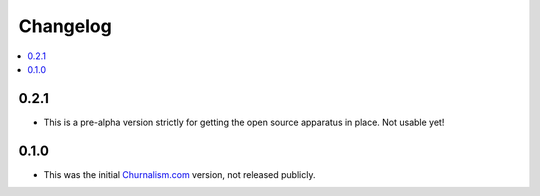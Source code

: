 Changelog
=========


.. contents::
    :local:

.. _version-0.2.1:

0.2.1
-----
* This is a pre-alpha version strictly for getting the open source apparatus in place. Not usable yet!

0.1.0
-----

* This was the initial `Churnalism.com <http://churnalism.com>`_ version, not released publicly.